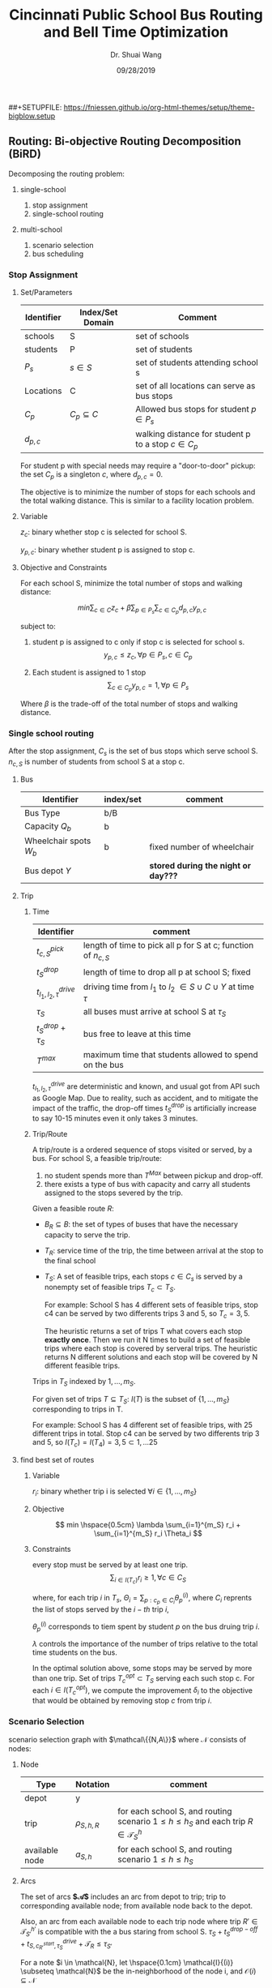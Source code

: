#+TITLE: Cincinnati Public School Bus Routing and Bell Time Optimization 
#+AUTHOR: Dr. Shuai Wang 
#+DATE:  09/28/2019 
#+EMAIL: wang.172@wright.edu
##+SETUPFILE:  https://fniessen.github.io/org-html-themes/setup/theme-bigblow.setup

** Routing: Bi-objective Routing Decomposition (BiRD)
   :PROPERTIES:
   :CUSTOM_ID: routing-bi-objective-routing-decomposition-bird
   :END:

Decomposing the routing problem:

1. single-school

   1. stop assignment
   2. single-school routing
     
2. multi-school

   1. scenario selection
   2. bus scheduling

*** Stop Assignment
    :PROPERTIES:
    :CUSTOM_ID: stop-assignment
    :END:

**** Set/Parameters
     :PROPERTIES:
     :CUSTOM_ID: setparameters
     :END:

| Identifier   | Index/Set Domain    | Comment                                                |
|--------------+---------------------+--------------------------------------------------------|
| schools      | S                   | set of schools                                         |
| students     | P                   | set of students                                        |
| $P_s$        | $s \in S$           | set of students attending school s                     |
| Locations    | C                   | set of all locations can serve as bus stops            |
| $C_p$        | $C_p \subseteq C$   | Allowed bus stops for student $p \in P_s$              |
| $d_{p,c}$    |                     | walking distance for student p to a stop $c \in C_p$   |

For student p with special needs may require a "door-to-door" pickup:
the set $C_p$ is a singleton ${c}$, where $d_{p,c} = 0$.

The objective is to minimize the number of stops for each schools and
the total walking distance. This is similar to a facility location
problem.

**** Variable
     :PROPERTIES:
     :CUSTOM_ID: variable
     :END:

$z_c$: binary whether stop c is selected for school S.

$y_{p,c}$: binary whether student p is assigned to stop c. 

**** Objective and Constraints
     :PROPERTIES:
     :CUSTOM_ID: objective-and-constraints
     :END:

For each school S, minimize the total number of stops and walking distance:

$$ min \sum_{c \in C} z_c + \beta \sum_{p \in P_s} \sum_{c \in C_p} d_{p,c} y_{p,c}$$

subject to:

1. student p is assigned to c only if stop c is selected for school s.
   $$y_{p,c} \leq z_c,  \forall p \in P_s , c \in C_p$$
   
2. Each student is assigned to 1 stop
   $$\sum_{c \in C_p} y_{p,c} = 1 ,\forall p \in P_s $$

Where $\beta$ is the trade-off of the total number of stops and walking
distance.

*** Single school routing
    :PROPERTIES:
    :CUSTOM_ID: single-school-routing
    :END:

After the stop assignment, $C_s$ is the set of bus stops which serve
school S.
$n_{c,S}$ is number of students from school S at a stop c.

**** Bus
     :PROPERTIES:
     :CUSTOM_ID: bus
     :END:

     | Identifier             | index/set | comment                             |
     |------------------------+-----------+-------------------------------------|
     | Bus Type               | b/B       |                                     |
     | Capacity $Q_b$         | b         |                                     |
     | Wheelchair spots $W_b$ | b         | fixed number of wheelchair          |
     | Bus depot $Y$          |           | *stored during the night or day???* |

**** Trip
***** Time
     | Identifier                 | comment                                                                |
     |----------------------------+------------------------------------------------------------------------|
     | $t_{c,S}^{pick}$           | length of time to pick all p for S at c; function of $n_{c,S}$         |
     | $t_{S}^{drop}$             | length of time to drop all p at school S; fixed                        |
     | $t_{l_1,l_2,\tau}^{drive}$ | driving time from $l_1$ to  $l_2$ $\in S \cup C \cup Y$ at time $\tau$ |
     | $\tau_S$                   | all buses must arrive at school S at $\tau_S$                          |
     | $t_{S}^{drop}$ + $\tau_S$  | bus free to leave at this time                                         |
     | $T^{max}$                  | maximum time that students allowed to spend on the bus                 |

     $t_{l_1,l_2,\tau}^{drive}$ are deterministic and known, and usual got from API
     such as Google Map. Due to reality, such as accident, and to mitigate the impact
     of the traffic, the drop-off times $t_{S}^{drop}$ is artificially increase to
     say 10-15 minutes even it only takes 3 minutes.

***** Trip/Route
      A trip/route is a ordered sequence of stops visited or served, by a bus. 
      For school S, a feasible trip/route:
 1. no student spends more than $T^{Max}$ between pickup and drop-off.
 2. there exists a type of bus with capacity and carry all students assigned to
    the stops severed by the trip.

Given a feasible route $R$:

- $B_R \subseteq B$: the set of types of buses that have the necessary capacity to serve the trip.

- $T_R$: service time of the trip, the time between arrival at the stop to the final school

- $T_S$: A set of feasible trips, each stops $c \in C_s$ is served by a nonempty 
  set of feasible trips $T_c \subset T_S$.

  For example:
  School S has 4 different sets of feasible trips, stop c4 can be served by two
  differents trips 3 and 5, so $T_c = {3,5}$.
  
  The heuristic returns a set of trips T what covers each stop **exactly once**.
  Then we run it N times to build a set of feasible trips where each stop is
  covered by serveral trips. The heuristic returns N different solutions and
  each stop will be covered by N different feasible trips.

Trips in $T_S$ indexed by $1,...,m_S$.

For given set of trips $T \subseteq T_S$: $I(T)$ is the subset of
$\{1,...,m_S\}$ corresponding to trips in T.

For example:
School S has 4 different set of feasible trips, with 25 different trips in total.
Stop c4 can be served by two differents trip 3 and 5, so $I(T_c) = I(T_4) = {3,5}
\subset {1,...25}$

**** find best set of routes
***** Variable
      $r_i$: binary whether trip i is selected $\forall i \in \{1,...,m_S\}$
      
***** Objective
      $$ min \hspace{0.5cm} \lambda \sum_{i=1}^{m_S} r_i + \sum_{i=1}^{m_S} r_i \Theta_i $$
     
***** Constraints
      every stop must be served by at least one trip. 
     $$\sum_{i \in I(T_c)} r_i \ge 1, \forall c \in C_S$$ 
    
     where, for each trip $i$ in $T_s$, $\Theta_i = \sum_{p:c_p \in C_i}
     \theta_p^{(i)}$, where $C_i$ reprents the list of stops served by the
     $i-th$ trip $i$,
     
     $\theta_p^{(i)}$ corresponds to tiem spent by student $p$ on the bus druing
     trip $i$.
     
     $\lambda$ controls the importance of the number of trips relative to the
     total time students on the bus.
     
     In the optimal solution above, some stops may be served by more than one trip. 
     Set of trips $T_c^{opt} \subset T_S$ serving each such stop c. For each
     $i\in I(T_c^{opt})$, we compute the improvement $\delta_i$ to the objective
     that would be obtained by removing stop $c$ from trip $i$.
     
     


     
     
*** Scenario Selection 
   scenario selection graph with $\mathcal\{{N,A\}}$ 
   where $\mathcal{N}$ consists of nodes: 
**** Node
     
| Type           | Notation       | comment                                                                                         |
|----------------+----------------+-------------------------------------------------------------------------------------------------|
| depot          | y              |                                                                                                 |
| trip           | $\rho_{S,h,R}$ | for each school S, and routing scenario $1 \le h \le h_S$ and each trip $R \in \mathcal{T}_S^h$ |
| available node | $a_{S,h}$      | for each school S, and routing scenario $1 \le h \le h_S$                                       |


**** Arcs
  The set of arcs **$\mathcal{A}$**  includes an arc from depot to trip; trip to corresponding
  available node; from available node back to the depot.

  Also, an arc from each available node to each trip node where trip $R' \in
  \mathcal{T}_{S'}^{h'}$ is compatible with the a bus staring from school S.
  $\tau_S + t_S^{drop-off} + t_{S, c_{R'}^{start}, \tau_S}^{drive} + \mathcal{T}_R \le \tau_{S'}$

  For a note $i \in \mathcal{N}, let \hspace{0.1cm} \mathcal{I}{(i)} \subseteq \mathcal{N}$ be the
  in-neighborhood of the node i, and $\mathcal{O}{(i)} \subseteq \mathcal{N}$
**** Variable
    1. $f_i^j$: integer flow variables for each arc(i,j).
    2. $\mathcal{Z}_{S,h}$: whether to select scenario h for school S or not

**** Objective
     Minimize the total number of buses corresponds to minimizing the total flow
     out of the yard node y.
$$ minimize \sum_{s \in S}\sum_{h=1}^{h_S}\sum_{R \in \mathcal{T}_S^h}f_y^{\rho_{S,h,R}}$$ 

**** Constraints
     flows along all arcs must be integral.
     1. $$f_{a_{S,h}}^{\rho_{S,h,R} = z_{S,h}} S \in \mathcal{S}, 1\leq h \in h_s, R \in \mathcal{T}_h^S$$
     2. $$\mathcal{Z}_{S,h} \in \{0,1\}, \forall S \in S, 1 \le h \le h_S$$
     3. $$\sum_{h=1}^{h_S}Z_{S,h} = 1, \forall S \in \mathcal{S}$$
     4. $$\sum_{i \in \mathcal{I}{(i)}}f_j^i  = \sum_{j \in \mathcal{O}{(i)}}f_i^j,
         \forall i \in \mathcal{N}$$ 
     5. $$f_{i,j} \in Z_+ $$
        
     The binary variable $Z_{S,h}$ is 1 if $\mathcal{T}_S^h$ is the selected set
     of trips for school S.
    
 
     $3$ exactly one set of trips / one scenario is
     selected for each school. 
     
     $4$ ensures conservation of flow $f_i^j$ at each node, 
     * At the depot node $y$, it means that buses leaving the depot must
       eventually come back. 
     * At a trip node $\rho_{S,h,R}$   ,it means that a bus serving trip $R$ must then
       become available at school $S$ at time $\tau_S + t_S^{drop-off}$
     * At an availability node $a_{S,h}$ , it means that a bus that is available at
       a school after serving a trip must either return to the yard or serve
       another trip.

*** Bus Scheduling
    To determine the final bus schedules given exactly one routing routing scenario for each school.
    We define a "bus selection graph" ($\overline{\mathcal{N}}, \overline{\mathcal{A}}$), where the
    set of nodes $\overline{\mathcal{N}}$ consists of: 
    1. a node $y_{b,\mathcal{l}}$ for each bus type $b \in \mathcal{B}$ and each
       pysical bus depot locations $\mathcal{l} \in \mathcal{L}$.
    2.  
       


* Overview
** For single school:
We first assign the stops, which optimize the number of stops for each school and the total student walking distance.
This is similar to a facility location problem. 

Single school routing:

1. Generate a set of single feasible trip using randomized greedy heuristic, makeing sure each stop is served by a nonempty set of feasible trips.(func: greedy)
2. Run the heuristic N times, so that each stop is covered by N different feasible trips. (func: generateRoutes) 
3. Find the best sub set of trips that covers each stop, by using a minimum cover problem. Some stops may be servered by more than one trip. (func: bestRoutes)
4. Trim the stops covered with multiple trips. (func: buildSolution)

The output of single school routing is set of trips that covers every stop excatly once for each school.

For each school, we end up with a set of routing scenarios, where each scenario is a complete set of trips that covers every stop exactly once. 
** Multiple schools:
Scenario selection:
The input is a set of scenarios Rs of a size hs for each school S. Because what is optimzal for one school may not be optimal for the entire system.
The goal is to jointly select one scenario for each school in a way that minimized the objective acroos the whole district. 
